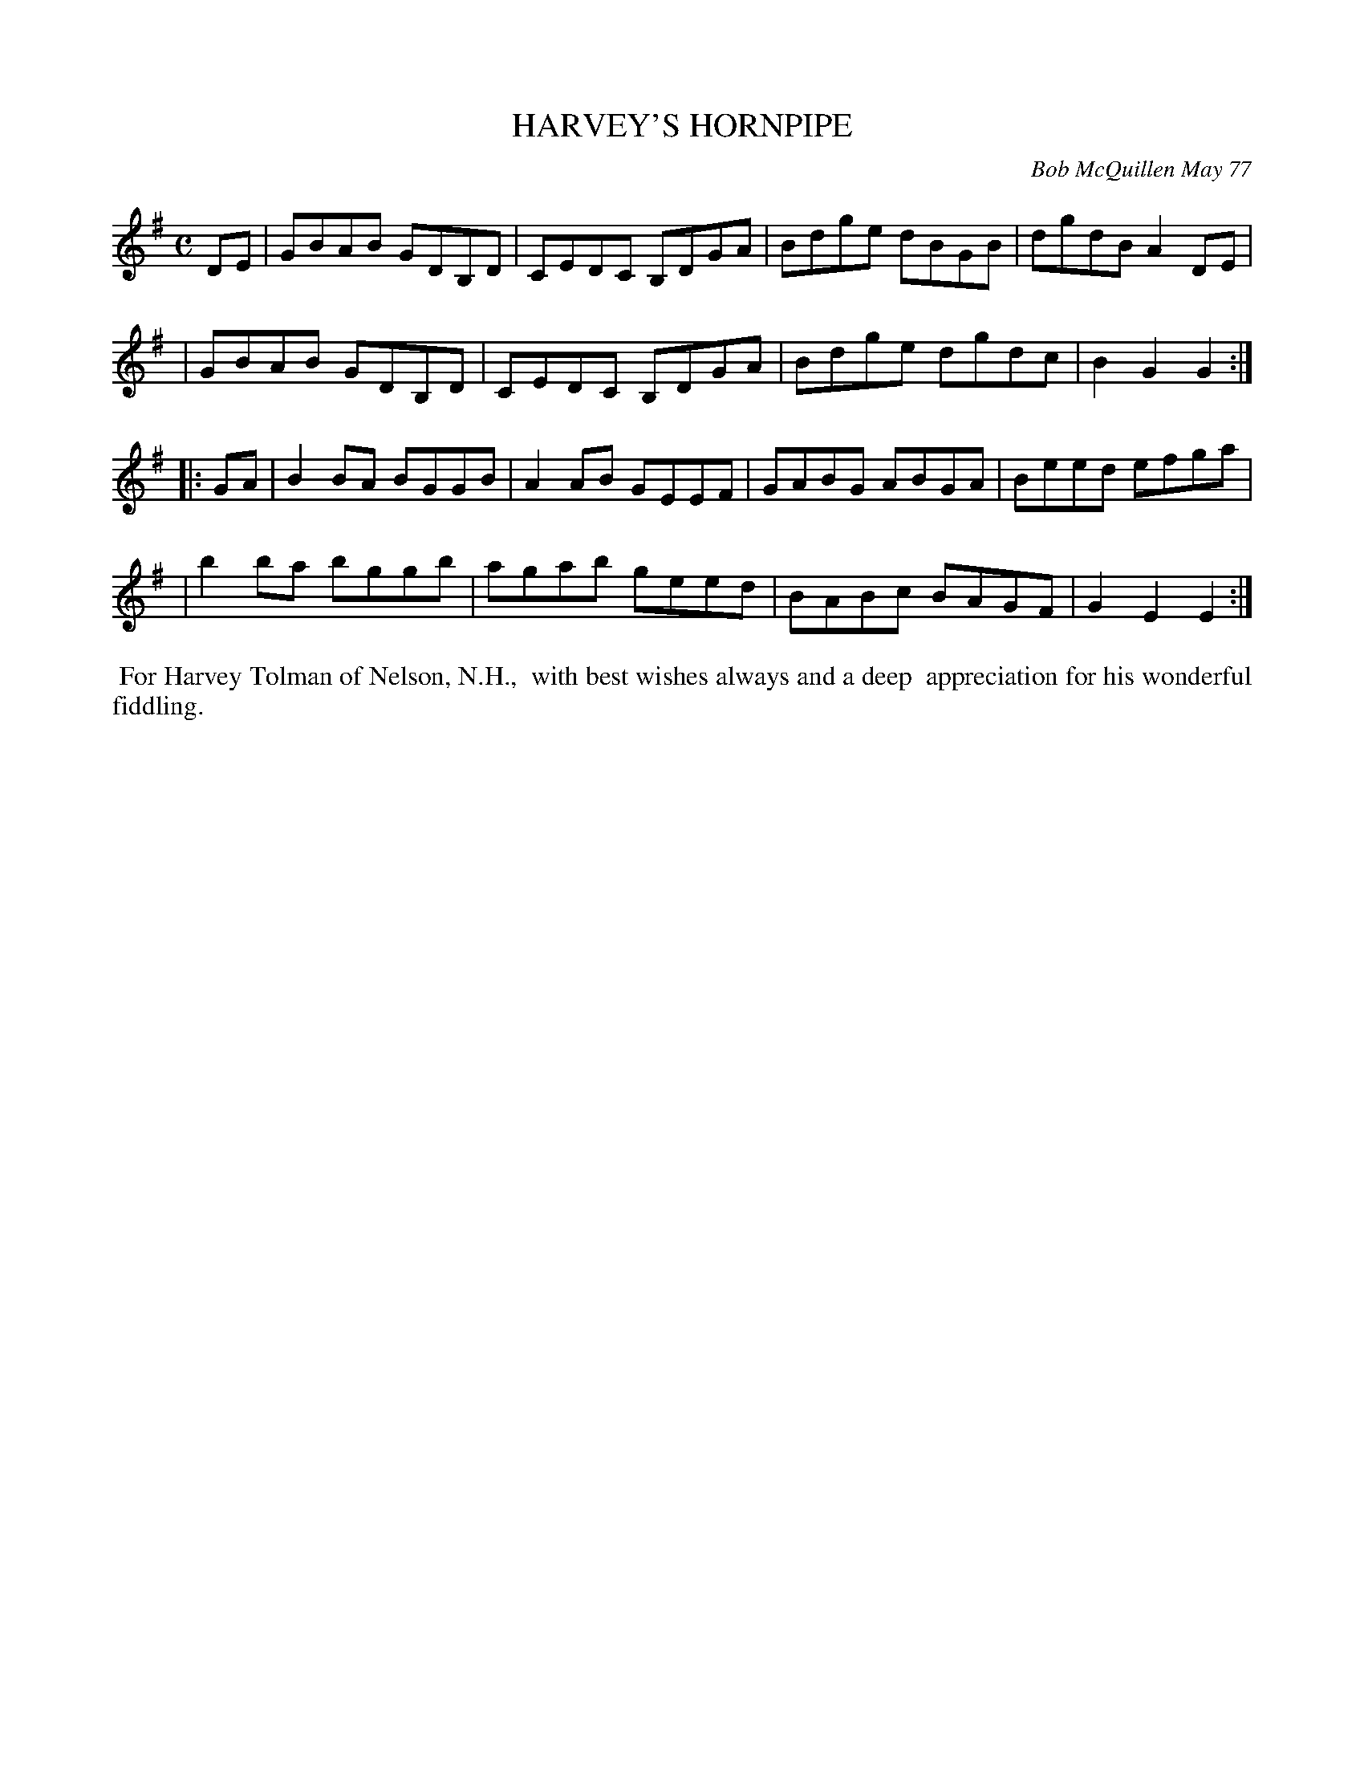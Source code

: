 X: 03039
T: HARVEY'S HORNPIPE
C: Bob McQuillen May 77
B: Bob's Note Book 03 #39
R: hornpipe, reel
%D:1977
Z: 2020 John Chambers <jc:trillian.mit.edu>
M: C
L: 1/8
K: G	% and Em
DE \
| GBAB GDB,D | CEDC B,DGA | Bdge dBGB | dgdB A2DE |
| GBAB GDB,D | CEDC B,DGA | Bdge dgdc | B2G2 G2  :|
K: Em
|: GA \
| B2BA BGGB | A2AB GEEF | GABG ABGA | Beed efga |
| b2ba bggb | agab geed | BABc BAGF | G2E2 E2  :|
%%begintext align
%% For Harvey Tolman of Nelson, N.H.,
%% with best wishes always and a deep
%% appreciation for his wonderful fiddling.
%%endtext
